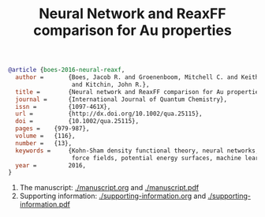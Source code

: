 #+TITLE: Neural Network and ReaxFF comparison for Au properties

#+BEGIN_SRC bibtex
@article {boes-2016-neural-reaxf,
  author =       {Boes, Jacob R. and Groenenboom, Mitchell C. and Keith, John A.
                  and Kitchin, John R.},
  title =        {Neural network and ReaxFF comparison for Au properties},
  journal =      {International Journal of Quantum Chemistry},
  issn =         {1097-461X},
  url =          {http://dx.doi.org/10.1002/qua.25115},
  doi =          {10.1002/qua.25115},
  pages = 	 {979-987},
  volume = 	 {116},
  number = 	 {13},
  keywords =     {Kohn-Sham density functional theory, neural networks, reactive
                  force fields, potential energy surfaces, machine learning},
  year =         2016,
}
#+END_SRC

1. The manuscript: [[./manuscript.org]] and [[./manuscript.pdf]]
2. Supporting information: [[./supporting-information.org]] and [[./supporting-information.pdf]]
